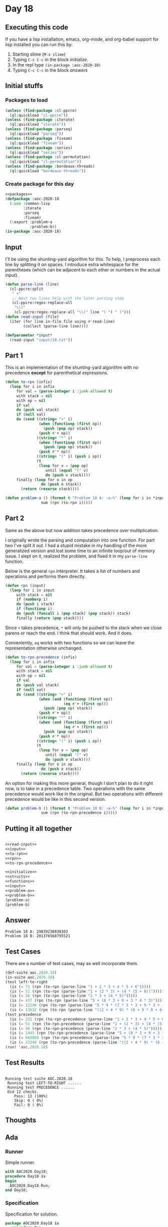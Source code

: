 #+STARTUP: indent contents
#+OPTIONS: num:nil toc:nil
* Day 18
** Executing this code
If you have a lisp installation, emacs, org-mode, and org-babel
support for lisp installed you can run this by:
1. Starting slime (=M-x slime=)
2. Typing =C-c C-c= in the block [[initialize][initialize]].
3. In the repl type =(in-package :aoc-2020-18)=
4. Typing =C-c C-c= in the block [[answers][answers]]
** Initial stuffs
*** Packages to load
#+NAME: packages
#+BEGIN_SRC lisp :results silent
  (unless (find-package :cl-ppcre)
    (ql:quickload "cl-ppcre"))
  (unless (find-package :iterate)
    (ql:quickload "iterate"))
  (unless (find-package :parseq)
    (ql:quickload "parseq"))
  (unless (find-package :fiveam)
    (ql:quickload "fiveam"))
  (unless (find-package :series)
    (ql:quickload "series"))
  (unless (find-package :cl-permutation)
    (ql:quickload "cl-permutation"))
  (unless (find-package :bordeaux-threads)
    (ql:quickload "bordeaux-threads"))
#+END_SRC
*** Create package for this day
#+NAME: initialize
#+BEGIN_SRC lisp :noweb yes :results silent
  <<packages>>
  (defpackage :aoc-2020-18
    (:use :common-lisp
          :iterate
          :parseq
          :fiveam)
    (:export :problem-a
             :problem-b))
  (in-package :aoc-2020-18)
#+END_SRC
** Input
I'll be using the shunting-yard algorithm for this. To help, I
preprocess each line by splitting it on spaces. I introduce extra
whitespace for the parentheses (which can be adjacent to each other or
numbers in the actual input).
#+NAME: read-input
#+BEGIN_SRC lisp :results silent
  (defun parse-line (line)
    (cl-ppcre:split
     " +"
     ;; Next two lines help with the later parsing step
     (cl-ppcre:regex-replace-all
      "\\)"
      (cl-ppcre:regex-replace-all "\\(" line "( ") " )")))
  (defun read-input (file)
    (iter (for line in-file file using #'read-line)
          (collect (parse-line line))))
#+END_SRC
#+NAME: input
#+BEGIN_SRC lisp :noweb yes :results silent
  (defparameter *input*
    (read-input "input/18.txt"))
#+END_SRC
** Part 1
This is an implementation of the shunting-yard algorithm with no
precedence *except* for parenthetical expressions.
#+NAME: to-rpn
#+BEGIN_SRC lisp :results silent
  (defun to-rpn (infix)
    (loop for i in infix
       for val = (parse-integer i :junk-allowed t)
       with stack = nil
       with op = nil
       if val
       do (push val stack)
       if (null val)
       do (cond ((string= "+" i)
                 (when (functionp (first op))
                   (push (pop op) stack))
                 (push #'+ op))
                ((string= "*" i)
                 (when (functionp (first op))
                   (push (pop op) stack))
                 (push #'* op))
                ((string= "(" i) (push i op))
                (t
                 (loop for v = (pop op)
                    until (equal "(" v)
                    do (push v stack))))
       finally (loop for o in op
                  do (push o stack))
         (return (reverse stack))))
#+END_SRC
#+NAME: problem-a
#+BEGIN_SRC lisp :noweb yes :results silent
  (defun problem-a () (format t "Problem 18 A: ~a~%" (loop for i in *input*
                  sum (rpn (to-rpn i)))))
#+END_SRC
** Part 2
Same as the above but now addition takes precedence over
multiplication.

I originally wrote the parsing and computation into one function. For
part two I've split it out. I had a stupid mistake in my handling of
the more generalized version and lost some time to an infinite
loop/out of memory issue. I slept on it, realized the problem, and
fixed it in my =parse-line= function.

Below is the general =rpn= interpreter. It takes a list of numbers and
operations and performs them directly.
#+NAME: rpn
#+BEGIN_SRC lisp :Results silent
  (defun rpn (input)
    (loop for i in input
       with stack = nil
       if (numberp i)
       do (push i stack)
       if (functionp i)
       do (push (funcall i (pop stack) (pop stack)) stack)
       finally (return (pop stack))))
#+END_SRC

Since =+= takes precedence, =*= will only be pushed to the stack when
we close parens or reach the end. I think that should work. And it does.

Conveniently, =eq= works with two functions so we can leave the
representation otherwise unchanged.
#+NAME: to-rpn-precedence
#+BEGIN_SRC lisp :results silent
  (defun to-rpn-precedence (infix)
    (loop for i in infix
       for val = (parse-integer i :junk-allowed t)
       with stack = nil
       with op = nil
       if val
       do (push val stack)
       if (null val)
       do (cond ((string= "+" i)
                 (when (and (functionp (first op))
                            (eq #'+ (first op)))
                   (push (pop op) stack))
                 (push #'+ op))
                ((string= "*" i)
                 (when (and (functionp (first op))
                            (eq #'+ (first op)))
                   (push (pop op) stack))
                 (push #'* op))
                ((string= "(" i) (push i op))
                (t
                 (loop for v = (pop op)
                    until (equal "(" v)
                    do (push v stack))))
       finally (loop for o in op
                  do (push o stack))
         (return (reverse stack))))
#+END_SRC
An option for making this more general, though I don't plan to do it
right now, is to take in a precedence table. Two operations with the
same precedence would work like in the original. But two operations
with different precedence would be like in this second version.
#+NAME: problem-b
#+BEGIN_SRC lisp :noweb yes :results silent
  (defun problem-b () (format t "Problem 18 B: ~a~%" (loop for i in *input*
                  sum (rpn (to-rpn-precedence i)))))
#+END_SRC
** Putting it all together
#+NAME: structs
#+BEGIN_SRC lisp :noweb yes :results silent

#+END_SRC
#+NAME: functions
#+BEGIN_SRC lisp :noweb yes :results silent
  <<read-input>>
  <<input>>
  <<to-rpn>>
  <<rpn>>
  <<to-rpn-precedence>>
#+END_SRC
#+NAME: answers
#+BEGIN_SRC lisp :results output :exports both :noweb yes :tangle no
  <<initialize>>
  <<structs>>
  <<functions>>
  <<input>>
  <<problem-a>>
  <<problem-b>>
  (problem-a)
  (problem-b)
#+END_SRC
** Answer
#+RESULTS: answers
: Problem 18 A: 29839238838303
: Problem 18 B: 201376568795521
** Test Cases
There are a number of test cases, may as well incorporate them.
#+NAME: test-cases
#+BEGIN_SRC lisp :results output :exports both
  (def-suite aoc.2020.18)
  (in-suite aoc.2020.18)
  (test left-to-right
    (is (= 71 (rpn (to-rpn (parse-line "1 + 2 * 3 + 4 * 5 + 6")))))
    (is (= 51 (rpn (to-rpn (parse-line "1 + (2 * 3) + (4 * (5 + 6))")))))
    (is (= 26 (rpn (to-rpn (parse-line "2 * 3 + (4 * 5)")))))
    (is (= 437 (rpn (to-rpn (parse-line "5 + (8 * 3 + 9 + 3 * 4 * 3)")))))
    (is (= 12240 (rpn (to-rpn (parse-line "5 * 9 * (7 * 3 * 3 + 9 * 3 + (8 + 6 * 4))")))))
    (is (= 13632 (rpn (to-rpn (parse-line "((2 + 4 * 9) * (6 + 9 * 8 + 6) + 6) + 2 + 4 * 2"))))))
  (test precedence
    (is (= 231 (rpn (to-rpn-precedence (parse-line "1 + 2 * 3 + 4 * 5 + 6")))))
    (is (= 51 (rpn (to-rpn-precedence (parse-line "1 + (2 * 3) + (4 * (5 + 6))")))))
    (is (= 46 (rpn (to-rpn-precedence (parse-line "2 * 3 + (4 * 5)")))))
    (is (= 1445 (rpn (to-rpn-precedence (parse-line "5 + (8 * 3 + 9 + 3 * 4 * 3)")))))
    (is (= 669060 (rpn (to-rpn-precedence (parse-line "5 * 9 * (7 * 3 * 3 + 9 * 3 + (8 + 6 * 4))")))))
    (is (= 23340 (rpn (to-rpn-precedence (parse-line "((2 + 4 * 9) * (6 + 9 * 8 + 6) + 6) + 2 + 4 * 2"))))))
  (run! 'aoc.2020.18)
#+END_SRC
** Test Results
#+RESULTS: test-cases
: 
: Running test suite AOC.2020.18
:  Running test LEFT-TO-RIGHT ......
:  Running test PRECEDENCE ......
:  Did 12 checks.
:     Pass: 12 (100%)
:     Skip: 0 ( 0%)
:     Fail: 0 ( 0%)
** Thoughts
** Ada
*** Runner
Simple runner.
#+BEGIN_SRC ada :tangle ada/day18.adb
  with AOC2020.Day18;
  procedure Day18 is
  begin
    AOC2020.Day18.Run;
  end Day18;
#+END_SRC
*** Specification
Specification for solution.
#+BEGIN_SRC ada :tangle ada/aoc2020-day18.ads
  package AOC2020.Day18 is
     procedure Run;
  end AOC2020.Day18;
#+END_SRC
*** Packages
#+NAME: ada-packages
#+BEGIN_SRC ada
  with GNAT.Regpat; use GNAT.Regpat;
  with Text_IO; use Text_IO;
#+END_SRC
*** Types and generics
#+NAME: types-and-generics
#+BEGIN_SRC ada

#+END_SRC
*** Implementation
Actual implementation body.
#+BEGIN_SRC ada :tangle ada/aoc2020-day18.adb
  <<ada-packages>>
  package body AOC2020.Day18 is
     <<types-and-generics>>
     -- Used as an example of matching regular expressions
     procedure Parse_Line (Line : Unbounded_String; P : out Password) is
        Pattern : constant String := "(\d+)-(\d+) ([a-z]): ([a-z]+)";
        Re : constant Pattern_Matcher := Compile(Pattern);
        Matches : Match_Array (0..4);
        Pass : Unbounded_String;
        P0, P1 : Positive;
        C : Character;
     begin
        Match(Re, To_String(Line), Matches);
        P0 := Integer'Value(Slice(Line, Matches(1).First, Matches(1).Last));
        P1 := Integer'Value(Slice(Line, Matches(2).First, Matches(2).Last));
        C := Element(Line, Matches(3).First);
        Pass := To_Unbounded_String(Slice(Line, Matches(4).First, Matches(4).Last));
        P := (Min_Or_Pos => P0,
              Max_Or_Pos => P1,
              C => C,
              P => Pass);
     end Parse_Line;
     procedure Run is
     begin
        Put_Line("Advent of Code 2020 - Day 18");
        Put_Line("The result for Part 1 is " & Integer'Image(0));
        Put_Line("The result for Part 2 is " & Integer'Image(0));
     end Run;
  end AOC2020.Day18;
#+END_SRC
*** Run the program
In order to run this you have to "tangle" the code first using =C-c
C-v C-t=.

#+BEGIN_SRC shell :tangle no :results output :exports both
  cd ada
  gnatmake day18
  ./day18
#+END_SRC

#+RESULTS:
